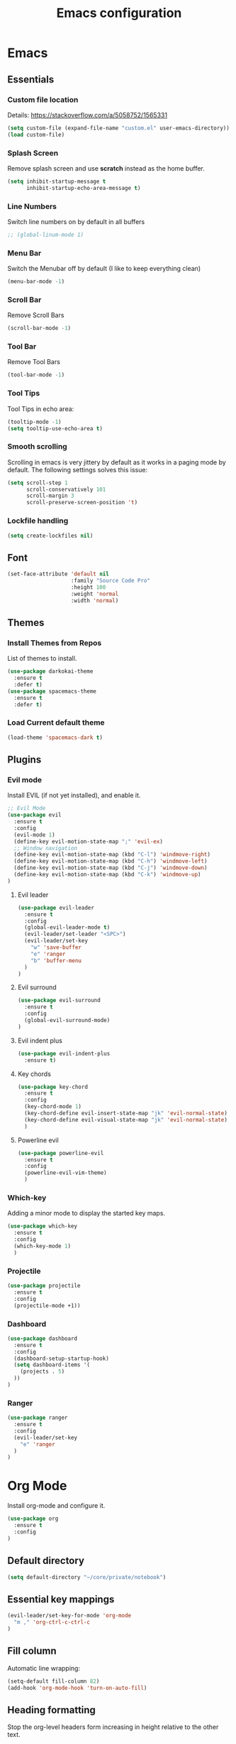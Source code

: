 #+TITLE: Emacs configuration
#+DESCRIPTION: An org-babel based emacs configuration
#+LANGUAGE: en
#+PROPERTY: results silent
#+TAGS: ticket(t) review(r) issue(i) django(d) flask(f)
#+SEQ_TODO: RECURRING(R) TODO(t!) SOMEDAY(s!) IN_REVIEW(r!) NEXT(n!) WAITING(w@) | DONE(d@) CANCELLED(c@) SZAMLAZVA(i!) FIZETVE(f!)


* Emacs
** Essentials
*** Custom file location

Details: https://stackoverflow.com/a/5058752/1565331

#+BEGIN_SRC emacs-lisp
(setq custom-file (expand-file-name "custom.el" user-emacs-directory))
(load custom-file)
#+END_SRC

*** Splash Screen

Remove splash screen and use *scratch* instead as the home buffer.

#+BEGIN_SRC emacs-lisp
(setq inhibit-startup-message t
      inhibit-startup-echo-area-message t)
#+END_SRC

*** Line Numbers

Switch line numbers on by default in all buffers

#+BEGIN_SRC emacs-lisp
;; (global-linum-mode 1)
#+END_SRC

*** Menu Bar

Switch the Menubar off by default (I like to keep everything clean)

#+BEGIN_SRC emacs-lisp
(menu-bar-mode -1)
#+END_SRC

*** Scroll Bar

Remove Scroll Bars

#+BEGIN_SRC emacs-lisp
(scroll-bar-mode -1)
#+END_SRC

*** Tool Bar

Remove Tool Bars

#+BEGIN_SRC emacs-lisp
(tool-bar-mode -1)
#+END_SRC

*** Tool Tips

Tool Tips in echo area:

#+BEGIN_SRC emacs-lisp
(tooltip-mode -1)
(setq tooltip-use-echo-area t)
#+END_SRC

*** Smooth scrolling

Scrolling in emacs is very jittery by default as it works in a paging mode by
default. The following settings solves this issue:

#+begin_src emacs-lisp
(setq scroll-step 1
      scroll-conservatively 101
      scroll-margin 3
      scroll-preserve-screen-position 't)
#+end_src

*** Lockfile handling

#+BEGIN_SRC emacs-lisp
(setq create-lockfiles nil)
#+END_SRC

** Font
#+BEGIN_SRC emacs-lisp
(set-face-attribute 'default nil
                    :family "Source Code Pro"
                    :height 100
                    :weight 'normal
                    :width 'normal)
#+END_SRC

** Themes
*** Install Themes from Repos

List of themes to install.

#+BEGIN_SRC emacs-lisp
(use-package darkokai-theme
  :ensure t
  :defer t)
(use-package spacemacs-theme
  :ensure t
  :defer t)
#+END_SRC

*** Load Current default theme

#+BEGIN_SRC emacs-lisp
(load-theme 'spacemacs-dark t)
#+END_SRC

** Plugins
*** Evil mode

Install EVIL (if not yet installed), and enable it.

#+BEGIN_SRC emacs-lisp
;; Evil Mode
(use-package evil
  :ensure t
  :config
  (evil-mode 1)
  (define-key evil-motion-state-map ";" 'evil-ex)
  ;; Window navigation
  (define-key evil-motion-state-map (kbd "C-l") 'windmove-right)
  (define-key evil-motion-state-map (kbd "C-h") 'windmove-left)
  (define-key evil-motion-state-map (kbd "C-j") 'windmove-down)
  (define-key evil-motion-state-map (kbd "C-k") 'windmove-up)
)
#+END_SRC

**** Evil leader

#+begin_src emacs-lisp
(use-package evil-leader
  :ensure t
  :config
  (global-evil-leader-mode t)
  (evil-leader/set-leader "<SPC>")
  (evil-leader/set-key
    "w" 'save-buffer
    "e" 'ranger
    "b" 'buffer-menu
  ) 
)
#+end_src

**** Evil surround

#+begin_src emacs-lisp
(use-package evil-surround
  :ensure t
  :config 
  (global-evil-surround-mode)
)
#+end_src

**** Evil indent plus

#+begin_src emacs-lisp
(use-package evil-indent-plus
  :ensure t)
#+end_src

**** Key chords

#+begin_src emacs-lisp
(use-package key-chord
  :ensure t
  :config
  (key-chord-mode 1)
  (key-chord-define evil-insert-state-map "jk" 'evil-normal-state)
  (key-chord-define evil-visual-state-map "jk" 'evil-normal-state)
  )
#+end_src

**** Powerline evil

#+begin_src emacs-lisp
(use-package powerline-evil
  :ensure t
  :config
  (powerline-evil-vim-theme)
  )
#+end_src

*** Which-key

Adding a minor mode to display the started key maps.

#+begin_src emacs-lisp
(use-package which-key
  :ensure t
  :config
  (which-key-mode 1)
  )
#+end_src

*** Projectile

#+begin_src emacs-lisp
(use-package projectile
  :ensure t
  :config
  (projectile-mode +1))
#+end_src

*** Dashboard

#+begin_src emacs-lisp
(use-package dashboard
  :ensure t
  :config
  (dashboard-setup-startup-hook)
  (setq dashboard-items '(
    (projects . 5)
  ))
)
#+end_src

*** Ranger

#+BEGIN_SRC emacs-lisp
(use-package ranger
  :ensure t
  :config
  (evil-leader/set-key
    "e" 'ranger
  ) 
)
#+END_SRC

* Org Mode

Install org-mode and configure it.

#+BEGIN_SRC emacs-lisp
(use-package org
  :ensure t
  :config
)
#+END_SRC

** Default directory

#+begin_src emacs-lisp
(setq default-directory "~/core/private/notebook")
#+end_src

** Essential key mappings

#+begin_src emacs-lisp
(evil-leader/set-key-for-mode 'org-mode
  "m ," 'org-ctrl-c-ctrl-c
)
#+end_src

** Fill column

Automatic line wrapping:

#+begin_src emacs-lisp
(setq-default fill-column 82)
(add-hook 'org-mode-hook 'turn-on-auto-fill)
#+end_src

** Heading formatting

Stop the org-level headers form increasing in height relative to the other text.

#+BEGIN_SRC emacs-lisp
(defun my/org-mode-hook ()
  (dolist (face '(org-level-1
                  org-level-2
                  org-level-3
                  org-level-4
                  org-level-5))
    (set-face-attribute face nil :weight 'semi-bold :height 1.0)))

(add-hook 'org-mode-hook 'my/org-mode-hook)
#+END_SRC

** Indent mode

Turn on indent mode on startup.

#+BEGIN_SRC emacs-lisp
(setq org-startup-indented t)
#+END_SRC

** Clocking
*** Global clock handling
By default clocktables only will calculate times in the current year. This is not
a good way if we have clocking data spanning over many years. This settings will
make org-mode to use all data available.

#+begin_src  emacs-lisp
(setq org-clock-display-default-range 'untilnow)
#+end_src

*** Clocking into drawer

#+BEGIN_SRC emacs-lisp
(setq org-clock-into-drawer "CLOCKING")
#+END_SRC

*** Key mappings

#+BEGIN_SRC emacs-lisp
(evil-leader/set-key-for-mode 'org-mode
  "m c i" 'org-clock-in
  "m c o" 'org-clock-out
  "m c g" 'org-clock-goto
  "m c d" 'org-clock-display
)
#+END_SRC

*** Clocktable customizations

The clocktable functionality displays the clocked stuff in days which is not
good. We want to displya them in hours even if it exeeds 24 hours. This function
will solve it:

#+begin_src emacs-lisp
(defun my-minutes-in-org-time (time)
  (let ((re  "\\(\\([0-9]+\\)d \\)?\\([0-9]+\\):\\([0-9]+\\)")
        (values '(2 3 4)))
    (save-match-data
      (catch 'exit
        (if (not (string-match re time))
            (throw 'exit 0.)))
      (let ((values (mapcar (lambda (num)
                              (string-to-number ;; convert to number
                               (or (match-string num time) ;; the part of the regex that matches
                                   "0"))) ;; or zero in case no days exist, then match-string is nil
                            values)))
        (let ((days (nth 0 values))
              (hours (nth 1 values))
              (minutes (nth 2 values)))
          (+ (* 60
                (+ (* 24 days)
                   hours))
             minutes))))))
#+end_src

** Logs
*** Separate drawer

Logs should go into a separate drawer:

#+begin_src emacs-lisp
(setq org-log-into-drawer t)
#+end_src

*** Key bindings

#+BEGIN_SRC emacs-lisp
(evil-leader/set-key-for-mode 'org-mode
  "m z" 'org-add-note
)
#+END_SRC

** Todo items
*** Default logging for states

Setting an item as done or rescheduling it should trigger a note:

#+begin_src emacs-lisp
(setq org-log-done "note")
(setq org-log-reschedule "note")
#+end_src

*** Key bindings

#+BEGIN_SRC emacs-lisp
(evil-leader/set-key-for-mode 'org-mode
  "m t" 'org-todo
  "m s" 'org-schedule
  "m d" 'org-deadline
)
#+END_SRC

*** File based global headers

This is only a reminder on how to add a global file scoped tag definition with
automatic timestamp and note insertion.

#+begin_src text
#+SEQ_TODO: RECURRING(R) TODO(t!) SOMEDAY(s!) IN_REVIEW(r!) NEXT(n!) WAITING(w@) | DONE(d@) CANCELLED(c@) SZAMLAZVA(i!) FIZETVE(f!)
#+end_src

1. The *todo* and *done* states are separated from each other with a pipe.
2. The first *todo* item will be used for the recurring tasks on completition.
3. The letter in the parenthesis after the name will be the shortcut in the
   interactive menu.
4. An exclamation mark ~!~ after the shortcut will trigger a timestamp insertion into
   the logbook on completition.
5. An at ~@~ mark will initiate a note insertion on completition.

** Refile
*** Logging the refile action

If a refile action is issued on an item, the item's logbook will be updated.

#+begin_src emacs-lisp
(setq org-log-refile t)
#+end_src

*** Refile targets

We are allowing all agenda files to be targets:

#+begin_src emacs-lisp
(setq org-refile-targets '((org-agenda-files :maxlevel . 3)))
#+end_src

*** Key bindigs

#+BEGIN_SRC emacs-lisp
(evil-leader/set-key-for-mode 'org-mode
  "m r" 'org-refile
)
#+END_SRC

** Capture
*** Global key mapping

Setting up a keymap that would be available in every buffer and mode:

#+begin_src emacs-lisp
(global-set-key (kbd "<f6>") 'org-capture)
#+end_src

*** Capture templates

#+begin_src emacs-lisp
(setq org-capture-templates
 '(
    (
      "t" "Todo" entry (file+headline "~/private/notebook/refile.org" "Tasks")
      "* TODO %^{title}\n  CREATED: %U\n   %?"
      :clock-in t :clock-resume t
    )
    (
       "j" "Journal" entry (file+olp+datetree "~/private/journal/journal.org")
       "* Entry on %<%H:%M>\n   %?"
       :clock-in t :clock-resume t
    )
  )
)
#+end_src

** Code blocks
*** Syntax highlighting

#+BEGIN_SRC emacs-lisp
;; Make sure org file code highlights correctly
(setq org-src-fontify-natively t)
#+END_SRC

*** Code block templates

This is a new thing that is required to be able to use code block templates like ~<s~.

#+BEGIN_SRC emacs-lisp
(use-package org-tempo)
#+END_SRC

*** Indentation inside the code block

There is a strange indentation issue that is happening inside the code blocks. If
you hit an enter the already entered lines will be indented by one level. This
could be quite annoying. The following config solves it:

#+begin_src emacs-lisp
(electric-indent-mode -1)
(setq org-edit-src-content-indentation 0
      org-src-tab-acts-natively t
      org-adapt-indentation nil
      org-src-preserve-indentation t)
(setq make-backup-files nil)
#+end_src

*** Enabled languages

#+BEGIN_SRC emacs-lisp
(org-babel-do-load-languages 'org-babel-load-languages
  '(
    (shell . t)
    (python .t)
  )
)
#+END_SRC

** Agenda
*** Agenda file config

#+begin_src emacs-lisp
(setq org-agenda-files (directory-files-recursively "~/core/private/notebook" "\.org$"))
#+end_src

*** Key bindigs

#+BEGIN_SRC emacs-lisp
(evil-leader/set-key-for-mode 'org-mode
  "m a" 'org-agenda
)
#+END_SRC

*** Agenda key mappings

#+begin_src emacs-lisp
(evil-set-initial-state 'org-agenda-mode 'motion)
(evil-define-key 'motion org-agenda-mode-map
  (kbd "<tab>") 'org-agenda-goto
  "j" 'org-agenda-next-line
  "k" 'org-agenda-previous-line
  (kbd "RET") 'org-agenda-switch-to
  (kbd "<tab>") 'org-agenda-goto
  "t" 'org-agenda-todo
  "z" 'org-agenda-add-note
)
#+end_src
